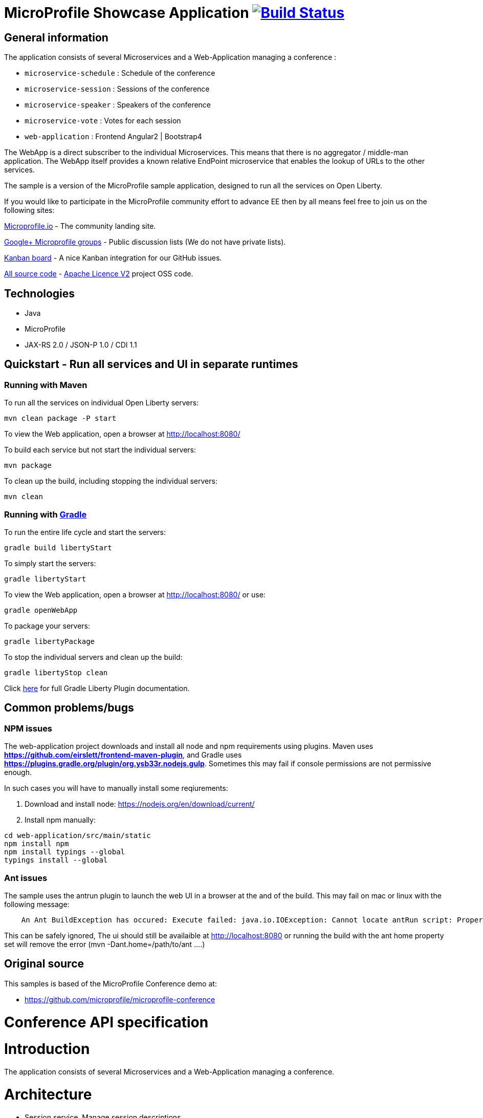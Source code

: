 = MicroProfile Showcase Application image:https://travis-ci.org/OpenLiberty/sample-mpconf.svg?branch=master["Build Status", link="https://travis-ci.org/OpenLiberty/sample-mpconf"]

== General information

The application consists of several Microservices and a Web-Application managing a conference :

* `microservice-schedule` : Schedule of the conference
* `microservice-session` : Sessions of the conference
* `microservice-speaker` : Speakers of the conference
* `microservice-vote` : Votes for each session
* `web-application` : Frontend Angular2 | Bootstrap4

The WebApp is a direct subscriber to the individual Microservices.
This means that there is no aggregator / middle-man application.
The WebApp itself provides a known relative EndPoint microservice that enables the lookup of
URLs to the other services.

The sample is a version of the MicroProfile sample application, designed to run all the services on Open Liberty.

If you would like to participate in the MicroProfile community effort to advance EE then by all
means feel free to join us on the following sites:

http://microprofile.io/[Microprofile.io]
- The community landing site.

https://groups.google.com/forum/#!forum/microprofile[Google+ Microprofile groups]
- Public discussion lists (We do not have private lists).

https://waffle.io/microprofile/microprofile-conference/join[Kanban board]
- A nice Kanban integration for our GitHub issues.

https://github.com/microprofile[All source code]
- https://www.apache.org/licenses/LICENSE-2.0[Apache Licence V2] project OSS code.

== Technologies

* Java
* MicroProfile
* JAX-RS 2.0 / JSON-P 1.0 / CDI 1.1

== Quickstart - Run all services and UI in separate runtimes
=== Running with Maven

To run all the services on individual Open Liberty servers:

----
mvn clean package -P start
----

To view the Web application, open a browser at http://localhost:8080/[http://localhost:8080/]

To build each service but not start the individual servers:

----
mvn package
----

To clean up the build, including stopping the individual servers:

----
mvn clean
----

=== Running with https://github.com/WASdev/ci.gradle[Gradle]

To run the entire life cycle and start the servers:
----
gradle build libertyStart
----

To simply start the servers:
----
gradle libertyStart
----

To view the Web application, open a browser at http://localhost:8080/[http://localhost:8080/] or use:
----
gradle openWebApp
----

To package your servers:
----
gradle libertyPackage
----

To stop the individual servers and clean up the build:
----
gradle libertyStop clean
----

Click https://github.com/WASdev/ci.gradle[here] for full Gradle Liberty Plugin documentation.

== Common problems/bugs

=== NPM issues

The web-application project downloads and install all node and npm requirements using plugins. 
Maven uses *https://github.com/eirslett/frontend-maven-plugin*, and Gradle uses *https://plugins.gradle.org/plugin/org.ysb33r.nodejs.gulp*.
Sometimes this may fail if console permissions are not permissive enough.

In such cases you will have to manually install some reqiurements:

<1> Download and install node: https://nodejs.org/en/download/current/

<2> Install npm manually:

----
cd web-application/src/main/static
npm install npm
npm install typings --global
typings install --global
----

=== Ant issues
The sample uses the antrun plugin to launch the web UI in a browser at the and of the build. This may fail on mac or linux with the following message:
----
    An Ant BuildException has occured: Execute failed: java.io.IOException: Cannot locate antRun script: Property 'ant.home' not found
----
This can be safely ignored, The ui should still be availaible at http://localhost:8080 or running the build with the ant home property set will remove the error (mvn -Dant.home=/path/to/ant ....)
    

== Original source

This samples is based of the MicroProfile Conference demo at:

* https://github.com/microprofile/microprofile-conference

= Conference API specification

= Introduction

The application consists of several Microservices and a Web-Application managing a conference.

= Architecture

* Session service. Manage session descriptions.
* Session voting service. Vote for the your favorite session
* Speaker service. Manage speakers, Bios, etc
* Schedule Service.  Service to manage session schedules
* Front-end application

== Speaker Service

   Speaker
     - Id (generated)
     - Name
     - Title
     - Organization
     - Biography
     - Picture
     - Twitter handle

   APIs
    Speaker add(Speaker)
    void remove(Id)
    Speaker update(Speaker)
    Speaker retrieve(Id)
    List<Speaker> retrieveAll()
    List<Speaker> search(Speaker)

== Session Service

   Session
     - Id (generated)
     - Code
     - Title
     - Abstract
     - Type (HOL/Session)

   Session Speakers
     - Session Id
     - Speaker Id

   APIs
     Session add(Session)
     Session update(Session)
     Session retrieve(Id)
     void remove(Id)
     List<Session> search(Session)
     List<Session> sessionsForSpeaker(Speaker Id)
     List<Session> speakersForSession(Session Id)

== Session Schedule Service

   Schedule
     - Id (generated)
     - Session Id
     - Venue
     - Date
     - Start Time
     - Duration

   APIs
     Schedule add(Schedule)
     Schedule update(Schedule)
     Schedule retrieve(Id)
     void remove(Id)
     List<Schedule> allForVenue(venue)
     List<Schedule> activeAtTime(time)
     List<Schedule> allForDay(date)
     List<Schedule> all

== Session Voting Service

   Attendee
     - Id
     - Name

   Session Rating
     - Id
     - Session Id
     - Attendee Id
     - Rating (1-10)

   APIs
     Attendee registerAttendee(Attendee)
     Attendee updateAttendee(Attendee)
     SessionRating rateSession(SessionRating)
     SessionRating updateRating(SessionRating)
     List<SessionRating> allSessionVotes(Session Id)
     Double sessionRatingAverage(Session Id)
     List<SessionRating> votesByAttendee(Attendee Id)
